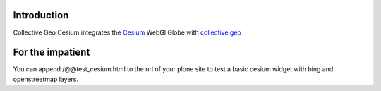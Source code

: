 Introduction
============

Collective Geo Cesium integrates the Cesium_ WebGl Globe with
collective.geo_

For the impatient
=================

You can append /@@test_cesium.html to the url of your plone site
to test a basic cesium widget with bing and openstreetmap layers.


.. _Cesium: http://cesium.agi.com/
.. _collective.geo: http://plone.org/products/collective.geo
